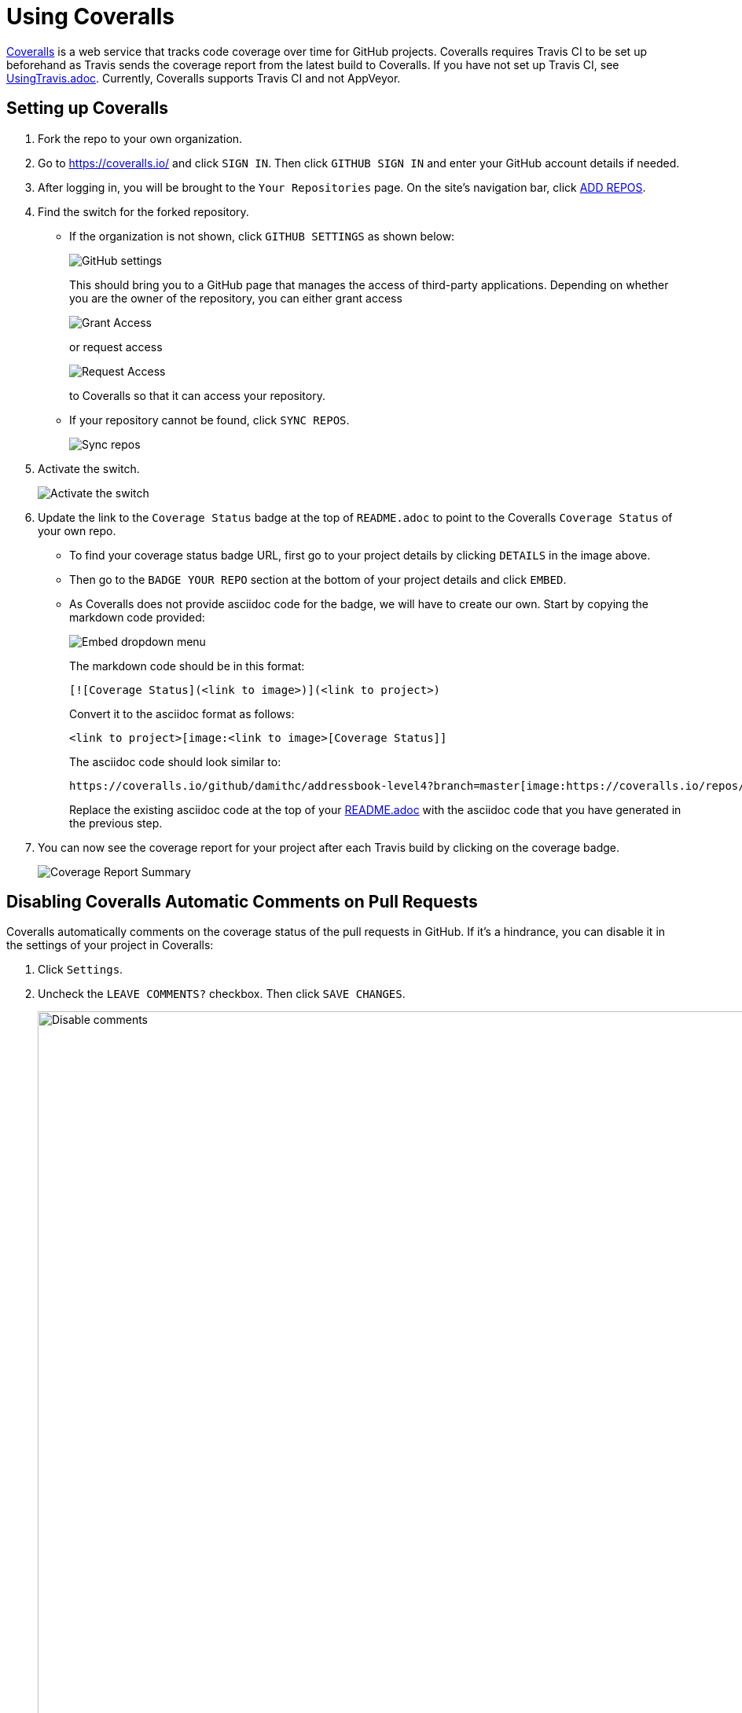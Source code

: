 = Using Coveralls
:imagesDir: images
:stylesDir: stylesheets

https://coveralls.io/[Coveralls] is a web service that tracks code coverage over time for GitHub projects.
Coveralls requires Travis CI to be set up beforehand as Travis sends the coverage report from the latest build to Coveralls.
If you have not set up Travis CI, see <<UsingTravis#, UsingTravis.adoc>>. Currently, Coveralls supports Travis CI and not AppVeyor.

== Setting up Coveralls

.  Fork the repo to your own organization.
.  Go to https://coveralls.io/ and click `SIGN IN`. Then click `GITHUB SIGN IN` and enter your GitHub account details if needed.
+
.  After logging in, you will be brought to the `Your Repositories` page. On the site's navigation bar, click https://coveralls.io/repos/new[ADD REPOS].
+
.  Find the switch for the forked repository.
* If the organization is not shown, click `GITHUB SETTINGS` as shown below:
+
image:coveralls/github_settings.png[GitHub settings]
+
This should bring you to a GitHub page that manages the access of third-party applications. Depending on whether you are the owner of the repository, you can either grant access
+
image:grant_access.png[Grant Access]
+
or request access
+
image:request_access.png[Request Access]
+
to Coveralls so that it can access your repository.
* If your repository cannot be found, click `SYNC REPOS`.
+
image:coveralls/sync_repos.png[Sync repos]
+
.  Activate the switch.
+
image:coveralls/flick_repository_switch.png[Activate the switch]
+
.  Update the link to the `Coverage Status` badge at the top of `README.adoc` to point to the Coveralls `Coverage Status` of your own repo.
* To find your coverage status badge URL, first go to your project details by clicking `DETAILS` in the image above.
+
* Then go to the `BADGE YOUR REPO` section at the bottom of your project details and click `EMBED`.
+
* As Coveralls does not provide asciidoc code for the badge, we will have to create our own. Start by copying the markdown code provided:
+
image:coveralls/badge_repo.png[Embed dropdown menu]
+
The markdown code should be in this format:
+
----
[![Coverage Status](<link to image>)](<link to project>)
----
+
Convert it to the asciidoc format as follows:
+
----
<link to project>[image:<link to image>[Coverage Status]]
----
+
The asciidoc code should look similar to:
+
----
https://coveralls.io/github/damithc/addressbook-level4?branch=master[image:https://coveralls.io/repos/github/damithc/addressbook-level4/badge.svg?branch=master[Coverage Status]]
----
+
Replace the existing asciidoc code at the top of your <<README#, README.adoc>> with the asciidoc code that you have generated in the previous step.
+
.  You can now see the coverage report for your project after each Travis build by clicking on the coverage badge.
+
image:coveralls/coverage_report_1.png[Coverage Report Summary]

== Disabling Coveralls Automatic Comments on Pull Requests

Coveralls automatically comments on the coverage status of the pull requests in GitHub. If it's a hindrance, you can disable it in the settings of your project in Coveralls:

.  Click `Settings`.
+
.  Uncheck the `LEAVE COMMENTS?` checkbox. Then click `SAVE CHANGES`.
+
image:coveralls/disable_comments.png[Disable comments, width = 942]
